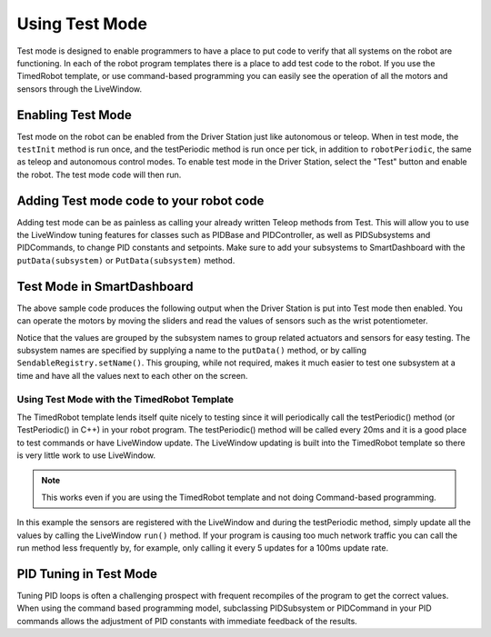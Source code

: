Using Test Mode
===============

Test mode is designed to enable programmers to have a place to put code to verify that all systems on the robot are functioning. In each of the robot program templates there is a place to add test code to the robot. If you use the TimedRobot template, or use command-based programming you can easily see the operation of all the motors and sensors through the LiveWindow.

Enabling Test Mode
------------------

Test mode on the robot can be enabled from the Driver Station just like autonomous or teleop. When in test mode, the ``testInit`` method is run once, and the testPeriodic method is run once per tick, in addition to ``robotPeriodic``, the same as teleop and autonomous control modes. To enable test mode in the Driver Station, select the "Test" button and enable the robot. The test mode code will then run.

Adding Test mode code to your robot code
----------------------------------------

Adding test mode can be as painless as calling your already written Teleop methods from Test. This will allow you to use the LiveWindow tuning features for classes such as PIDBase and PIDController, as well as PIDSubsystems and PIDCommands, to change PID constants and setpoints. Make sure to add your subsystems to SmartDashboard with the ``putData(subsystem)`` or ``PutData(subsystem)`` method.

.. tabs::

    .. code-tab:: java

        public class Robot extends TimedRobot {

            @Override
            public void robotInit() {
                SmartDashboard.putData(m_aSubsystem);
            }

            @Override
            public void testInit() {
                teleopInit();
            }

            @Override
            public void testPeriodic() {
                teleopPeriodic();
            }
        }

    .. code-tab:: c++

        void Robot::RobotInit() {
            SmartDashboard::PutData(m_aSubsystem);
        }

        void Robot::TestInit() {
            TestInit();
        }

        void Robot::TestPeriodic() {
            TeleopPeriodic();
        }

Test Mode in SmartDashboard
-------------------------------

The above sample code produces the following output when the Driver Station is put into Test mode then enabled. You can operate the motors by moving the sliders and read the values of sensors such as the wrist potentiometer.

Notice that the values are grouped by the subsystem names to group related actuators and sensors for easy testing. The subsystem names are specified by supplying a name to the ``putData()`` method, or by calling ``SendableRegistry.setName()``. This grouping, while not required, makes it much easier to test one subsystem at a time and have all the values next to each other on the screen.

Using Test Mode with the TimedRobot Template
^^^^^^^^^^^^^^^^^^^^^^^^^^^^^^^^^^^^^^^^^^^^

The TimedRobot template lends itself quite nicely to testing since it will periodically call the testPeriodic() method (or TestPeriodic() in C++) in your robot program. The testPeriodic() method will be called every 20ms and it is a good place to test commands or have LiveWindow update. The LiveWindow updating is built into the TimedRobot template so there is very little work to use LiveWindow.

.. note:: This works even if you are using the TimedRobot template and not doing Command-based programming.

In this example the sensors are registered with the LiveWindow and during the testPeriodic method, simply update all the values by calling the LiveWindow ``run()`` method. If your program is causing too much network traffic you can call the run method less frequently by, for example, only calling it every 5 updates for a 100ms update rate.

PID Tuning in Test Mode
-----------------------

Tuning PID loops is often a challenging prospect with frequent recompiles of the program to get the correct values. When using the command based programming model, subclassing PIDSubsystem or PIDCommand in your PID commands allows the adjustment of PID constants with immediate feedback of the results.
